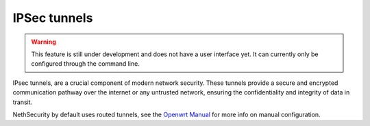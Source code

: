 ==============
IPSec tunnels
==============

.. warning::

   This feature is still under development and does not have a user interface yet. It can currently only be configured through the command line.


IPsec tunnels, are a crucial component of modern network security. 
These tunnels provide a secure and encrypted communication pathway over the internet or any untrusted network, ensuring the confidentiality and integrity of data in transit. 

NethSecurity by default uses routed tunnels, see the `Openwrt Manual <https://openwrt.org/docs/guide-user/services/vpn/strongswan/site2site>`_ for more info on manual configuration.


